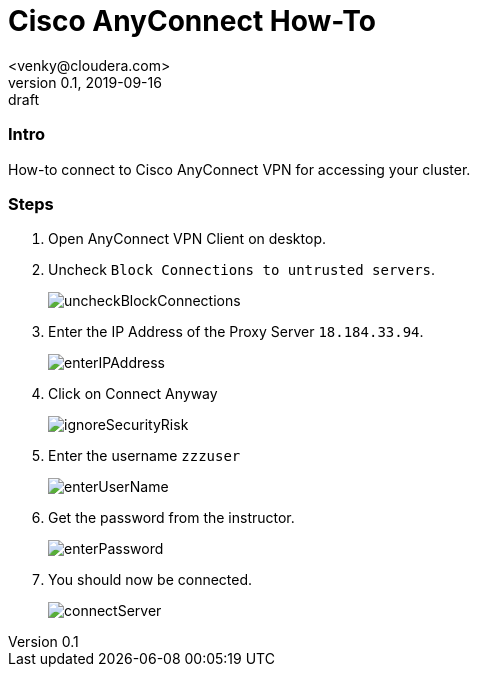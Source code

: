 = Cisco AnyConnect How-To
<venky@cloudera.com>
v0.1, 2019-09-16: draft
:page-layout: docs
:imagesdir: ./images
:description: Cisco AnyConnect - how-to
:icons: font
:uri-fontawesome: https://fontawesome.com/v4.7.0/
ifdef::env-github[]
:tip-caption: :bulb:
:note-caption: :information_source:
:important-caption: :heavy_exclamation_mark:
:caution-caption: :fire:
:warning-caption: :warning:
endif::[]
:toc:
:toc-placement!:

=== Intro
How-to connect to Cisco AnyConnect VPN for accessing your cluster.

=== Steps
. Open AnyConnect VPN Client on desktop.

. Uncheck ```Block Connections to untrusted servers```.
+
image::uncheckBlockConnections.png[]

. Enter the IP Address of the Proxy Server `18.184.33.94`.
+
image::enterIPAddress.png[]

. Click on Connect Anyway 
+
image::ignoreSecurityRisk.png[]

. Enter the username `zzzuser`
+
image::enterUserName.png[]

. Get the password from the instructor.
+
image::enterPassword.png[]

. You should now be connected.
+
image::connectServer.png[]
